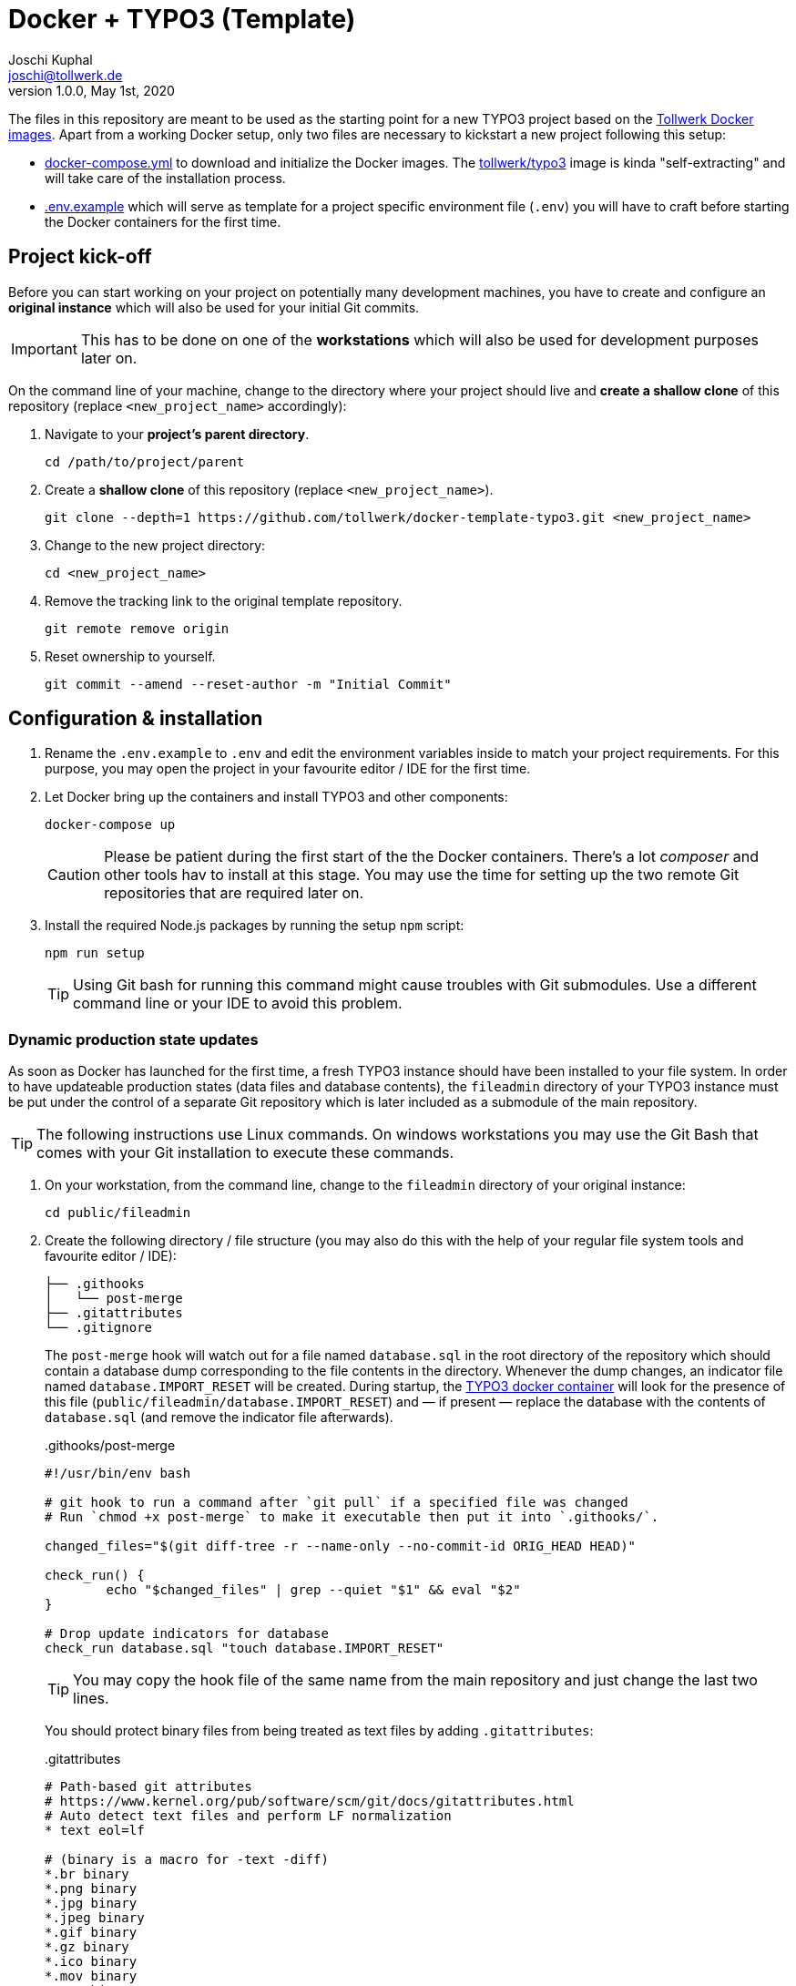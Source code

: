 = Docker + TYPO3 (Template)
:author:        Joschi Kuphal
:email:         joschi@tollwerk.de
:revdate:       May 1st, 2020
:revnumber:     1.0.0
:lang:          de
:orgname:       tollwerk GmbH
:description:   Template repository for Docker based TYPO3 projects
:keywords:      TYPO3, Docker, Fractal, Tenon

The files in this repository are meant to be used as the starting point for a new TYPO3 project based on the https://github.com/tollwerk/docker-tollwerk[Tollwerk Docker images]. Apart from a working Docker setup, only two files are necessary to kickstart a new project following this setup:

* link:docker-compose.yml[docker-compose.yml] to download and initialize the Docker images. The https://github.com/tollwerk/docker-tollwerk/blob/master/typo3/README.md[tollwerk/typo3] image is kinda "self-extracting" and will take care of the installation process.
* link:.env.example[.env.example] which will serve as template for a project specific environment file (`.env`)  you will have to craft before starting the Docker containers for the first time.

== Project kick-off

Before you can start working on your project on potentially many development machines, you have to create and configure an **original instance** which will also be used for your initial Git commits.

[IMPORTANT]
This has to be done on one of the *workstations* which will also be used for development purposes later on.

On the command line of your machine, change to the directory where your project should live and **create a shallow clone** of this repository (replace `<new_project_name>` accordingly):

. Navigate to your **project's parent directory**.
+
----
cd /path/to/project/parent
----
. Create a **shallow clone** of this repository (replace `<new_project_name>`).
+
----
git clone --depth=1 https://github.com/tollwerk/docker-template-typo3.git <new_project_name>
----
. Change to the new project directory:
+
----
cd <new_project_name>
----
. Remove the tracking link to the original template repository.
+
----
git remote remove origin
----
. Reset ownership to yourself.
+
----
git commit --amend --reset-author -m "Initial Commit"
----

== Configuration & installation

. Rename the `.env.example` to `.env` and edit the environment variables inside to match your project requirements. For this purpose, you may open the project in your favourite editor / IDE for the first time.
. Let Docker bring up the containers and install TYPO3 and other components:
+
----
docker-compose up
----
+
[CAUTION]
Please be patient during the first start of the the Docker containers. There's a lot _composer_ and other tools hav to install at this stage. You may use the time for setting up the two remote Git repositories that are required later on.
. Install the required Node.js packages by running the setup `npm` script:
+
----
npm run setup
----
+
[TIP]
Using Git bash for running this command might cause troubles with Git submodules. Use a different command line or your IDE to avoid this problem.

=== Dynamic production state updates

As soon as Docker has launched for the first time, a fresh TYPO3 instance should have been installed to your file system. In order to have updateable production states (data files and database contents), the `fileadmin` directory of your TYPO3 instance must be put under the control of a separate Git repository which is later included as a submodule of the main repository.

[TIP]
The following instructions use Linux commands. On windows workstations you may use the Git Bash that comes with your Git installation to execute these commands.

. On your workstation, from the command line, change to the `fileadmin` directory of your original instance:
+
[source,bash]
----
cd public/fileadmin
----
. Create the following directory / file structure (you may also do this with the help of your regular file system tools and favourite editor / IDE):
+
[source,bash]
----
├── .githooks
│   └── post-merge
├── .gitattributes
└── .gitignore
----
+
The `post-merge` hook will watch out for a file named `database.sql` in the root directory of the repository which should contain a database dump corresponding to the file contents in the directory. Whenever the dump changes, an indicator file named `database.IMPORT_RESET` will be created. During startup, the https://github.com/tollwerk/docker-tollwerk/tree/master/typo3[TYPO3 docker container] will look for the presence of this file (`public/fileadmin/database.IMPORT_RESET`) and — if present — replace the database with the contents of `database.sql` (and remove the indicator file afterwards).
+
..githooks/post-merge
[source,bash]
----
#!/usr/bin/env bash

# git hook to run a command after `git pull` if a specified file was changed
# Run `chmod +x post-merge` to make it executable then put it into `.githooks/`.

changed_files="$(git diff-tree -r --name-only --no-commit-id ORIG_HEAD HEAD)"

check_run() {
	echo "$changed_files" | grep --quiet "$1" && eval "$2"
}

# Drop update indicators for database
check_run database.sql "touch database.IMPORT_RESET"
----
+
TIP: You may copy the hook file of the same name from the main repository and just change the last two lines.
+
You should protect binary files from being treated as text files by adding `.gitattributes`:
+
..gitattributes
[source,bash]
----
# Path-based git attributes
# https://www.kernel.org/pub/software/scm/git/docs/gitattributes.html
# Auto detect text files and perform LF normalization
* text eol=lf

# (binary is a macro for -text -diff)
*.br binary
*.png binary
*.jpg binary
*.jpeg binary
*.gif binary
*.gz binary
*.ico binary
*.mov binary
*.mp4 binary
*.mp3 binary
*.flv binary
*.fla binary
*.swf binary
*.gz binary
*.zip binary
*.7z binary
*.ttf binary
*.eot binary
*.woff binary
*.pyc binary
*.pdf binary

# Ignore all test and documentation with "export-ignore".
/.gitattributes export-ignore
/.gitignore export-ignore
/database.IMPORT_RESET
/database.sql
----
+
Temporary files (e.g. images) as well as the database update indicator should never go to the repository, so add these lines to your `.gitignore`:
+
..gitignore
[source,bash]
----
_temp_
_processed_
/database.IMPORT_RESET
----
. Create a new online repository for your project's `fileadmin`. This repository is referred to as the *Data Repository*.
. Copy the unique repository URL (SSH) to your clipboard.
. Make the Git hook executable, initialize the repository (replace the origin path with your clipboard content / the *Data Repository URL*) and register the custom hook directory:
+
[source,bash]
----
# Change to the fileadmin directory
chmod +x .githooks/post-merge
git init
git remote add origin <new_data_repo_URL>
git config --local core.hooksPath .githooks/
----
. Commit and push to a branch (usually `master`).
+
[source,bash]
----
git add .
git commit -m "Initial commit"
git push -u origin master
----

=== Push to a remote repository

. Create a new online repository for your project. This repository is referred to as the *Project Repository*.
. Copy the unique repository URL (SSH) to your clipboard.
. On your workstation, from the command line, change to the root directory of your original instance, add the remote tracking information for the project repository and register the `fileadmin` repository (Data Repository) as a submodule.
+
----
git remote add origin <new_project_repo_URL>
git submodule add <new_data_repo_URL> public/fileadmin
----
. Empty this very `README.adoc` file and adapt it you your needs matching the new project's requirements.
. Commit and push to a branch (usually `master`).
+
[source,bash]
----
git add .
git commit -m "Initial commit"
git push -u origin master
----

== TYPO3 setup

In order to finalize the initial TYPO3 setup you need to perform the following steps. Please make sure that the Docker containers are running (`docker compose up`).

[NOTE]
The following instructions intentionally don't include screenshots to keep them text-only and as lean as possible.

. Log into your TYPO3 instance by visiting https://localhost/typo3 with your browser and using the credentials found in your `.env` file (defaulting to `admin` / `sEcr3tWith8CharsMin!`).
. Edit the main TypoScript template of your site using the _Template_ module:
** Replace the default _Setup_ code with the following (adapt `tw_demo` to your project extension key as per `.env` configuration):
+
----
<INCLUDE_TYPOSCRIPT: source="FILE:EXT:tw_demo/Configuration/TypoScript/Main/10_main.typoscript">
config.contentObjectExceptionHandler = 0
----
** _Include_ the TypoScript setup of the `tw_base` and `tw_demo` (adapt to your needs) extensions (and potentially add `tw_componentlibrary`, `form` etc.).
** Empty the default template _Note_ (or adapt to your needs).
. Pick the _Standard_ backend layout for the root page add the `tw_base` and `tw_demo` (adapt to your needs) extension TSConfig under _Include static Page TSconfig (from extensions)_.

You're almost ready for development now. In a final step, you should push this blank TYPO3 state to the data repository so that others can make use of it.

. From the command line, let the `web` Docker container create a dump of the current database state into the `fileadmin` directory.
+
----
docker exec web sh -c "mysqldump -h mysql -u user --password=password db > /www/public/fileadmin/database.sql"
----
. From your project instance's root directory, commit and push the current production state to the data repository:
+
----
cd public/fileadmin
git add .
git commit -m "Add initial database state"
----

== Start developing

You're now ready to checkout the project repository on other workstations and start developing. Here are some important things to keep in mind:

* Whenever you pick up development work (e.g. in the morning), start by updating your local repositories from the upstream origin. This is important for *both the project and the data repository*.
* *Never push to the data repository*. Only an authorized preview / demo instance should be allowed to do so, and this should be enforced by according Git privileges.
* Whenever you see the files `composer.NEEDS_UPDATE` or `package.NEEDS_UPDATE` in your root directory, it's a sign that either the composer or Node.js packages need to be updated. Do this by running `composer install` respectively `npm install` from the command line in your instance root directory.
* If you feel like (manually) resetting the database to the latest "official" state, create an (empty) `database.INSTALL_RESET` file in your `fileadmin` directory and restart the `web` Docker container.
